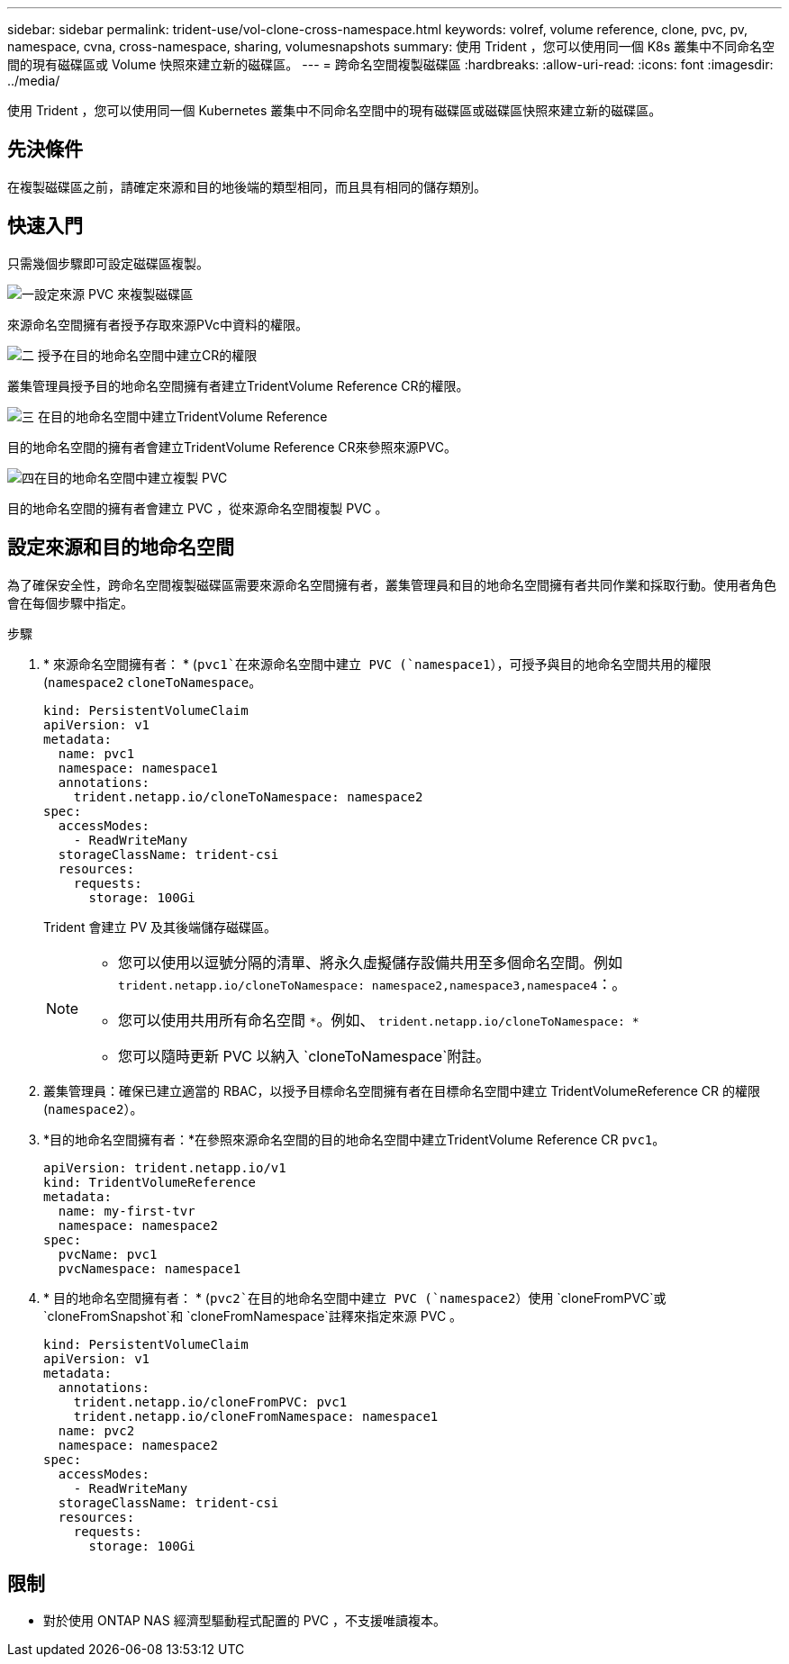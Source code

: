 ---
sidebar: sidebar 
permalink: trident-use/vol-clone-cross-namespace.html 
keywords: volref, volume reference, clone, pvc, pv, namespace, cvna, cross-namespace, sharing, volumesnapshots 
summary: 使用 Trident ，您可以使用同一個 K8s 叢集中不同命名空間的現有磁碟區或 Volume 快照來建立新的磁碟區。 
---
= 跨命名空間複製磁碟區
:hardbreaks:
:allow-uri-read: 
:icons: font
:imagesdir: ../media/


[role="lead"]
使用 Trident ，您可以使用同一個 Kubernetes 叢集中不同命名空間中的現有磁碟區或磁碟區快照來建立新的磁碟區。



== 先決條件

在複製磁碟區之前，請確定來源和目的地後端的類型相同，而且具有相同的儲存類別。



== 快速入門

只需幾個步驟即可設定磁碟區複製。

.image:https://raw.githubusercontent.com/NetAppDocs/common/main/media/number-1.png["一"]設定來源 PVC 來複製磁碟區
[role="quick-margin-para"]
來源命名空間擁有者授予存取來源PVc中資料的權限。

.image:https://raw.githubusercontent.com/NetAppDocs/common/main/media/number-2.png["二"] 授予在目的地命名空間中建立CR的權限
[role="quick-margin-para"]
叢集管理員授予目的地命名空間擁有者建立TridentVolume Reference CR的權限。

.image:https://raw.githubusercontent.com/NetAppDocs/common/main/media/number-3.png["三"] 在目的地命名空間中建立TridentVolume Reference
[role="quick-margin-para"]
目的地命名空間的擁有者會建立TridentVolume Reference CR來參照來源PVC。

.image:https://raw.githubusercontent.com/NetAppDocs/common/main/media/number-4.png["四"]在目的地命名空間中建立複製 PVC
[role="quick-margin-para"]
目的地命名空間的擁有者會建立 PVC ，從來源命名空間複製 PVC 。



== 設定來源和目的地命名空間

為了確保安全性，跨命名空間複製磁碟區需要來源命名空間擁有者，叢集管理員和目的地命名空間擁有者共同作業和採取行動。使用者角色會在每個步驟中指定。

.步驟
. * 來源命名空間擁有者： * (`pvc1`在來源命名空間中建立 PVC (`namespace1`），可授予與目的地命名空間共用的權限(`namespace2` `cloneToNamespace`。
+
[source, yaml]
----
kind: PersistentVolumeClaim
apiVersion: v1
metadata:
  name: pvc1
  namespace: namespace1
  annotations:
    trident.netapp.io/cloneToNamespace: namespace2
spec:
  accessModes:
    - ReadWriteMany
  storageClassName: trident-csi
  resources:
    requests:
      storage: 100Gi
----
+
Trident 會建立 PV 及其後端儲存磁碟區。

+
[NOTE]
====
** 您可以使用以逗號分隔的清單、將永久虛擬儲存設備共用至多個命名空間。例如 `trident.netapp.io/cloneToNamespace: namespace2,namespace3,namespace4`：。
** 您可以使用共用所有命名空間 `*`。例如、 `trident.netapp.io/cloneToNamespace: *`
** 您可以隨時更新 PVC 以納入 `cloneToNamespace`附註。


====
. 叢集管理員：確保已建立適當的 RBAC，以授予目標命名空間擁有者在目標命名空間中建立 TridentVolumeReference CR 的權限(`namespace2`）。
. *目的地命名空間擁有者：*在參照來源命名空間的目的地命名空間中建立TridentVolume Reference CR `pvc1`。
+
[source, yaml]
----
apiVersion: trident.netapp.io/v1
kind: TridentVolumeReference
metadata:
  name: my-first-tvr
  namespace: namespace2
spec:
  pvcName: pvc1
  pvcNamespace: namespace1
----
. * 目的地命名空間擁有者： * (`pvc2`在目的地命名空間中建立 PVC (`namespace2`）使用 `cloneFromPVC`或 `cloneFromSnapshot`和 `cloneFromNamespace`註釋來指定來源 PVC 。
+
[source, yaml]
----
kind: PersistentVolumeClaim
apiVersion: v1
metadata:
  annotations:
    trident.netapp.io/cloneFromPVC: pvc1
    trident.netapp.io/cloneFromNamespace: namespace1
  name: pvc2
  namespace: namespace2
spec:
  accessModes:
    - ReadWriteMany
  storageClassName: trident-csi
  resources:
    requests:
      storage: 100Gi
----




== 限制

* 對於使用 ONTAP NAS 經濟型驅動程式配置的 PVC ，不支援唯讀複本。

